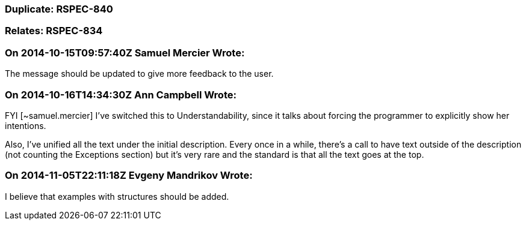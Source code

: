 === Duplicate: RSPEC-840

=== Relates: RSPEC-834

=== On 2014-10-15T09:57:40Z Samuel Mercier Wrote:
The message should be updated to give more feedback to the user.

=== On 2014-10-16T14:34:30Z Ann Campbell Wrote:
FYI [~samuel.mercier] I've switched this to Understandability, since it talks about forcing the programmer to explicitly show her intentions.


Also, I've unified all the text under the initial description. Every once in a while, there's a call to have text outside of the description (not counting the Exceptions section) but it's very rare and the standard is that all the text goes at the top.

=== On 2014-11-05T22:11:18Z Evgeny Mandrikov Wrote:
I believe that examples with structures should be added.

